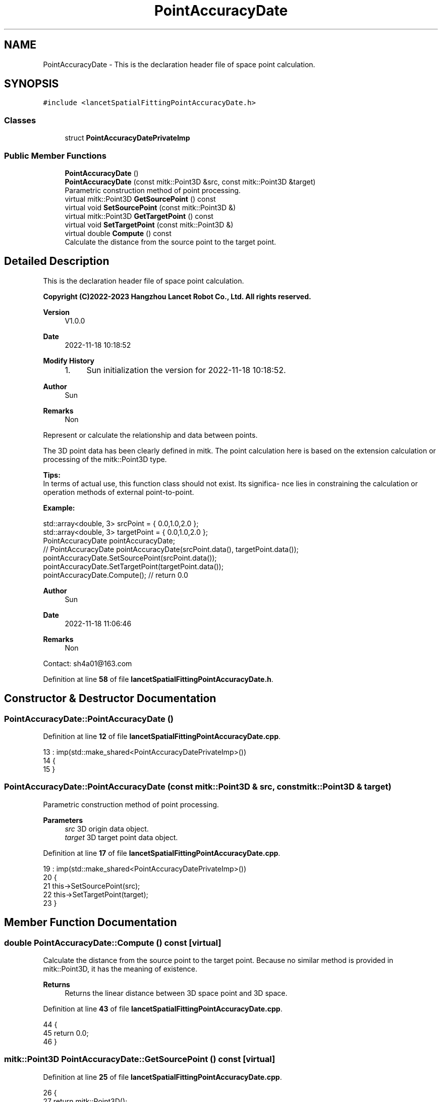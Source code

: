 .TH "PointAccuracyDate" 3 "Tue Nov 22 2022" "Version 1.0.0" "LancetSpatialFitting" \" -*- nroff -*-
.ad l
.nh
.SH NAME
PointAccuracyDate \- This is the declaration header file of space point calculation\&.  

.SH SYNOPSIS
.br
.PP
.PP
\fC#include <lancetSpatialFittingPointAccuracyDate\&.h>\fP
.SS "Classes"

.in +1c
.ti -1c
.RI "struct \fBPointAccuracyDatePrivateImp\fP"
.br
.in -1c
.SS "Public Member Functions"

.in +1c
.ti -1c
.RI "\fBPointAccuracyDate\fP ()"
.br
.ti -1c
.RI "\fBPointAccuracyDate\fP (const mitk::Point3D &src, const mitk::Point3D &target)"
.br
.RI "Parametric construction method of point processing\&. "
.ti -1c
.RI "virtual mitk::Point3D \fBGetSourcePoint\fP () const"
.br
.ti -1c
.RI "virtual void \fBSetSourcePoint\fP (const mitk::Point3D &)"
.br
.ti -1c
.RI "virtual mitk::Point3D \fBGetTargetPoint\fP () const"
.br
.ti -1c
.RI "virtual void \fBSetTargetPoint\fP (const mitk::Point3D &)"
.br
.ti -1c
.RI "virtual double \fBCompute\fP () const"
.br
.RI "Calculate the distance from the source point to the target point\&. "
.in -1c
.SH "Detailed Description"
.PP 
This is the declaration header file of space point calculation\&. 


.PP
\fBCopyright (C)2022-2023 Hangzhou Lancet Robot Co\&., Ltd\&. All rights reserved\&.\fP
.RS 4

.RE
.PP
\fBVersion\fP
.RS 4
V1\&.0\&.0 
.RE
.PP
\fBDate\fP
.RS 4
2022-11-18 10:18:52
.RE
.PP
\fBModify History\fP
.RS 4

.IP "1." 4
Sun initialization the version for 2022-11-18 10:18:52\&.
.PP
.RE
.PP
\fBAuthor\fP
.RS 4
Sun 
.RE
.PP
\fBRemarks\fP
.RS 4
Non
.RE
.PP
Represent or calculate the relationship and data between points\&. 
.br
.PP
The 3D point data has been clearly defined in mitk\&. The point calculation here is based on the extension calculation or processing of the mitk::Point3D type\&.
.PP
\fBTips:\fP
.br
 In terms of actual use, this function class should not exist\&. Its significa- nce lies in constraining the calculation or operation methods of external point-to-point\&.
.PP
\fBExample:\fP
.br
 
.PP
.nf
std::array<double, 3> srcPoint = { 0\&.0,1\&.0,2\&.0 };
std::array<double, 3> targetPoint = { 0\&.0,1\&.0,2\&.0 };
PointAccuracyDate pointAccuracyDate;
// PointAccuracyDate pointAccuracyDate(srcPoint\&.data(), targetPoint\&.data());
pointAccuracyDate\&.SetSourcePoint(srcPoint\&.data());
pointAccuracyDate\&.SetTargetPoint(targetPoint\&.data());
pointAccuracyDate\&.Compute(); // return 0\&.0

.fi
.PP
.PP
\fBAuthor\fP
.RS 4
Sun 
.RE
.PP
\fBDate\fP
.RS 4
2022-11-18 11:06:46 
.RE
.PP
\fBRemarks\fP
.RS 4
Non
.RE
.PP
Contact: sh4a01@163.com 
.PP
Definition at line \fB58\fP of file \fBlancetSpatialFittingPointAccuracyDate\&.h\fP\&.
.SH "Constructor & Destructor Documentation"
.PP 
.SS "PointAccuracyDate::PointAccuracyDate ()"

.PP
Definition at line \fB12\fP of file \fBlancetSpatialFittingPointAccuracyDate\&.cpp\fP\&.
.PP
.nf
13     : imp(std::make_shared<PointAccuracyDatePrivateImp>())
14 {
15 }
.fi
.SS "PointAccuracyDate::PointAccuracyDate (const mitk::Point3D & src, const mitk::Point3D & target)"

.PP
Parametric construction method of point processing\&. 
.PP
\fBParameters\fP
.RS 4
\fIsrc\fP 3D origin data object\&. 
.br
\fItarget\fP 3D target point data object\&. 
.RE
.PP

.PP
Definition at line \fB17\fP of file \fBlancetSpatialFittingPointAccuracyDate\&.cpp\fP\&.
.PP
.nf
19     : imp(std::make_shared<PointAccuracyDatePrivateImp>())
20 {
21     this->SetSourcePoint(src);
22     this->SetTargetPoint(target);
23 }
.fi
.SH "Member Function Documentation"
.PP 
.SS "double PointAccuracyDate::Compute () const\fC [virtual]\fP"

.PP
Calculate the distance from the source point to the target point\&. Because no similar method is provided in mitk::Point3D, it has the meaning of existence\&.
.PP
\fBReturns\fP
.RS 4
Returns the linear distance between 3D space point and 3D space\&. 
.RE
.PP

.PP
Definition at line \fB43\fP of file \fBlancetSpatialFittingPointAccuracyDate\&.cpp\fP\&.
.PP
.nf
44 {
45     return 0\&.0;
46 }
.fi
.SS "mitk::Point3D PointAccuracyDate::GetSourcePoint () const\fC [virtual]\fP"

.PP
Definition at line \fB25\fP of file \fBlancetSpatialFittingPointAccuracyDate\&.cpp\fP\&.
.PP
.nf
26 {
27     return mitk::Point3D();
28 }
.fi
.SS "mitk::Point3D PointAccuracyDate::GetTargetPoint () const\fC [virtual]\fP"

.PP
Definition at line \fB34\fP of file \fBlancetSpatialFittingPointAccuracyDate\&.cpp\fP\&.
.PP
.nf
35 {
36     return mitk::Point3D();
37 }
.fi
.SS "void PointAccuracyDate::SetSourcePoint (const mitk::Point3D &)\fC [virtual]\fP"

.PP
Definition at line \fB30\fP of file \fBlancetSpatialFittingPointAccuracyDate\&.cpp\fP\&.
.PP
.nf
31 {
32 }
.fi
.SS "void PointAccuracyDate::SetTargetPoint (const mitk::Point3D &)\fC [virtual]\fP"

.PP
Definition at line \fB39\fP of file \fBlancetSpatialFittingPointAccuracyDate\&.cpp\fP\&.
.PP
.nf
40 {
41 }
.fi


.SH "Author"
.PP 
Generated automatically by Doxygen for LancetSpatialFitting from the source code\&.
